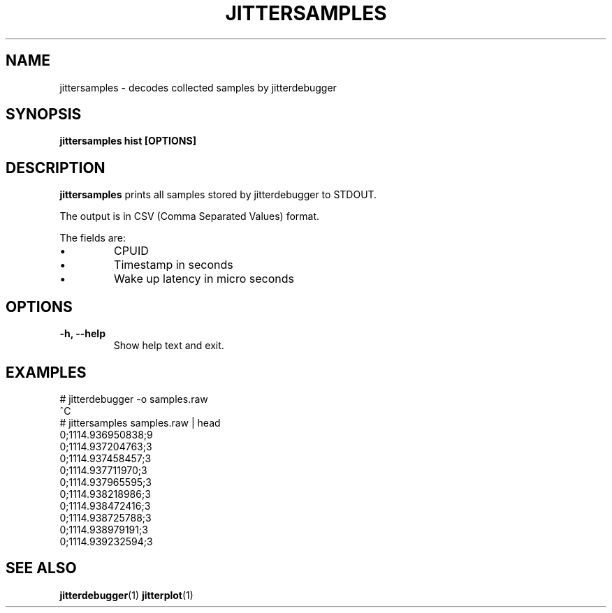 .\" SPDX-License-Identifier: MIT
.TH JITTERSAMPLES 1
.SH NAME
jittersamples \- decodes collected samples by jitterdebugger
.SH SYNOPSIS
.B jittersamples hist [OPTIONS]
.SH DESCRIPTION
.B jittersamples
prints all samples stored by jitterdebugger to STDOUT.

The output is in CSV (Comma Separated Values) format.

The fields are:
.IP \[bu]
CPUID
.IP \[bu]
Timestamp in seconds
.IP \[bu]
Wake up latency in micro seconds
.SH OPTIONS
.TP
.BI "-h, --help"
Show help text and exit.
.SH EXAMPLES
.EX
  # jitterdebugger -o samples.raw
  ^C
  # jittersamples samples.raw | head
  0;1114.936950838;9
  0;1114.937204763;3
  0;1114.937458457;3
  0;1114.937711970;3
  0;1114.937965595;3
  0;1114.938218986;3
  0;1114.938472416;3
  0;1114.938725788;3
  0;1114.938979191;3
  0;1114.939232594;3
.EE
.SH SEE ALSO
.ad l
.nh
.BR jitterdebugger (1)
.BR jitterplot (1)
